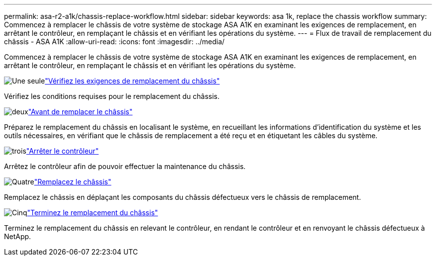 ---
permalink: asa-r2-a1k/chassis-replace-workflow.html 
sidebar: sidebar 
keywords: asa 1k, replace the chassis workflow 
summary: Commencez à remplacer le châssis de votre système de stockage ASA A1K en examinant les exigences de remplacement, en arrêtant le contrôleur, en remplaçant le châssis et en vérifiant les opérations du système. 
---
= Flux de travail de remplacement du châssis - ASA A1K
:allow-uri-read: 
:icons: font
:imagesdir: ../media/


[role="lead"]
Commencez à remplacer le châssis de votre système de stockage ASA A1K en examinant les exigences de remplacement, en arrêtant le contrôleur, en remplaçant le châssis et en vérifiant les opérations du système.

.image:https://raw.githubusercontent.com/NetAppDocs/common/main/media/number-1.png["Une seule"]link:chassis-replace-requirements.html["Vérifiez les exigences de remplacement du châssis"]
[role="quick-margin-para"]
Vérifiez les conditions requises pour le remplacement du châssis.

.image:https://raw.githubusercontent.com/NetAppDocs/common/main/media/number-2.png["deux"]link:chassis-replace-prepare.html["Avant de remplacer le châssis"]
[role="quick-margin-para"]
Préparez le remplacement du châssis en localisant le système, en recueillant les informations d'identification du système et les outils nécessaires, en vérifiant que le châssis de remplacement a été reçu et en étiquetant les câbles du système.

.image:https://raw.githubusercontent.com/NetAppDocs/common/main/media/number-3.png["trois"]link:chassis-replace-shutdown.html["Arrêter le contrôleur"]
[role="quick-margin-para"]
Arrêtez le contrôleur afin de pouvoir effectuer la maintenance du châssis.

.image:https://raw.githubusercontent.com/NetAppDocs/common/main/media/number-4.png["Quatre"]link:chassis-replace-move-hardware.html["Remplacez le châssis"]
[role="quick-margin-para"]
Remplacez le châssis en déplaçant les composants du châssis défectueux vers le châssis de remplacement.

.image:https://raw.githubusercontent.com/NetAppDocs/common/main/media/number-5.png["Cinq"]link:chassis-replace-complete-system-restore-rma.html["Terminez le remplacement du châssis"]
[role="quick-margin-para"]
Terminez le remplacement du châssis en relevant le contrôleur, en rendant le contrôleur et en renvoyant le châssis défectueux à NetApp.
